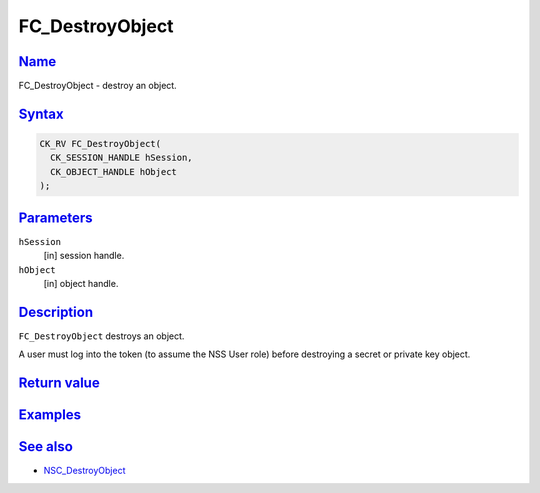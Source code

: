 .. _mozilla_projects_nss_reference_fc_destroyobject:

FC_DestroyObject
================

`Name <#name>`__
~~~~~~~~~~~~~~~~

.. container::

   FC_DestroyObject - destroy an object.

`Syntax <#syntax>`__
~~~~~~~~~~~~~~~~~~~~

.. container::

   .. code::

      CK_RV FC_DestroyObject(
        CK_SESSION_HANDLE hSession,
        CK_OBJECT_HANDLE hObject
      );

`Parameters <#parameters>`__
~~~~~~~~~~~~~~~~~~~~~~~~~~~~

.. container::

   ``hSession``
      [in] session handle.
   ``hObject``
      [in] object handle.

`Description <#description>`__
~~~~~~~~~~~~~~~~~~~~~~~~~~~~~~

.. container::

   ``FC_DestroyObject`` destroys an object.

   A user must log into the token (to assume the NSS User role) before destroying a secret or
   private key object.

.. _return_value:

`Return value <#return_value>`__
~~~~~~~~~~~~~~~~~~~~~~~~~~~~~~~~

.. container::

`Examples <#examples>`__
~~~~~~~~~~~~~~~~~~~~~~~~

.. container::

.. _see_also:

`See also <#see_also>`__
~~~~~~~~~~~~~~~~~~~~~~~~

.. container::

   -  `NSC_DestroyObject </en-US/NSC_DestroyObject>`__